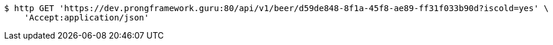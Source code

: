 [source,bash]
----
$ http GET 'https://dev.prongframework.guru:80/api/v1/beer/d59de848-8f1a-45f8-ae89-ff31f033b90d?iscold=yes' \
    'Accept:application/json'
----
